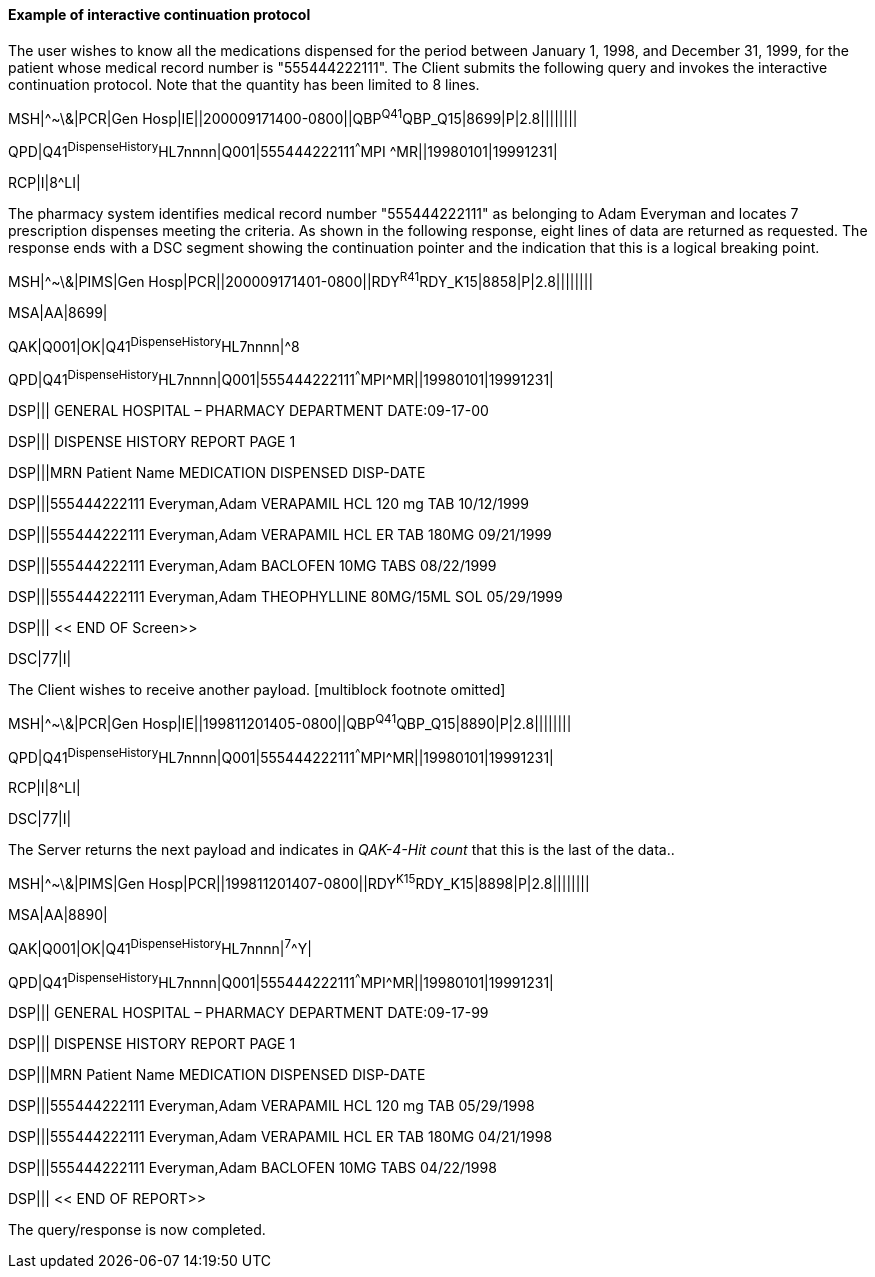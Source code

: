 ==== Example of interactive continuation protocol
[v291_section="5.6.3.3"]

The user wishes to know all the medications dispensed for the period between January 1, 1998, and December 31, 1999, for the patient whose medical record number is "555444222111". The Client submits the following query and invokes the interactive continuation protocol. Note that the quantity has been limited to 8 lines.

[er7]
MSH|^~\&|PCR|Gen Hosp|IE||200009171400-0800||QBP^Q41^QBP_Q15|8699|P|2.8||||||||

[er7]
QPD|Q41^DispenseHistory^HL7nnnn|Q001|555444222111^^^MPI ^MR||19980101|19991231|

[er7]
RCP|I|8^LI|


The pharmacy system identifies medical record number "555444222111" as belonging to Adam Everyman and locates 7 prescription dispenses meeting the criteria. As shown in the following response, eight lines of data are returned as requested. The response ends with a DSC segment showing the continuation pointer and the indication that this is a logical breaking point.

[er7]
MSH|^~\&|PIMS|Gen Hosp|PCR||200009171401-0800||RDY^R41^RDY_K15|8858|P|2.8||||||||

[er7]
MSA|AA|8699|

[er7]
QAK|Q001|OK|Q41^DispenseHistory^HL7nnnn|^8

[er7]
QPD|Q41^DispenseHistory^HL7nnnn|Q001|555444222111^^^MPI^MR||19980101|19991231|

[er7]
DSP||| GENERAL HOSPITAL – PHARMACY DEPARTMENT DATE:09-17-00

[er7]
DSP||| DISPENSE HISTORY REPORT PAGE 1

[er7]
DSP|||MRN Patient Name MEDICATION DISPENSED DISP-DATE

[er7]
DSP|||555444222111 Everyman,Adam VERAPAMIL HCL 120 mg TAB 10/12/1999

[er7]
DSP|||555444222111 Everyman,Adam VERAPAMIL HCL ER TAB 180MG 09/21/1999

[er7]
DSP|||555444222111 Everyman,Adam BACLOFEN 10MG TABS 08/22/1999

[er7]
DSP|||555444222111 Everyman,Adam THEOPHYLLINE 80MG/15ML SOL 05/29/1999

[er7]
DSP||| << END OF Screen>>

[er7]
DSC|77|I|


The Client wishes to receive another payload. [multiblock footnote omitted]

[er7]
MSH|^~\&|PCR|Gen Hosp|IE||199811201405-0800||QBP^Q41^QBP_Q15|8890|P|2.8||||||||
[er7]
QPD|Q41^DispenseHistory^HL7nnnn|Q001|555444222111^^^MPI^MR||19980101|19991231|
[er7]
RCP|I|8^LI|
[er7]
DSC|77|I|

The Server returns the next payload and indicates in _QAK-4-Hit count_ that this is the last of the data..

[er7]
MSH|^~\&|PIMS|Gen Hosp|PCR||199811201407-0800||RDY^K15^RDY_K15|8898|P|2.8||||||||

[er7]
MSA|AA|8890|

[er7]
QAK|Q001|OK|Q41^DispenseHistory^HL7nnnn|^7^^Y|

[er7]
QPD|Q41^DispenseHistory^HL7nnnn|Q001|555444222111^^^MPI^MR||19980101|19991231|

[er7]
DSP||| GENERAL HOSPITAL – PHARMACY DEPARTMENT DATE:09-17-99

[er7]
DSP||| DISPENSE HISTORY REPORT PAGE 1

[er7]
DSP|||MRN Patient Name MEDICATION DISPENSED DISP-DATE

[er7]
DSP|||555444222111 Everyman,Adam VERAPAMIL HCL 120 mg TAB 05/29/1998

[er7]
DSP|||555444222111 Everyman,Adam VERAPAMIL HCL ER TAB 180MG 04/21/1998

[er7]
DSP|||555444222111 Everyman,Adam BACLOFEN 10MG TABS 04/22/1998

[er7]
DSP||| << END OF REPORT>>


The query/response is now completed.

